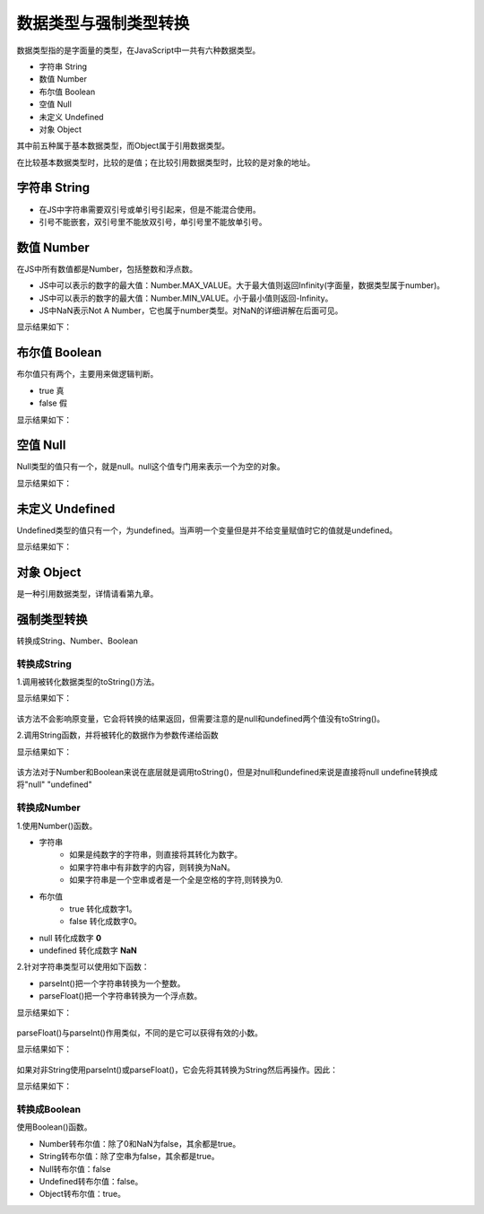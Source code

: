 
数据类型与强制类型转换
~~~~~~~~~~~~~~~~~~~~~~~~~~~~~~~~~~~~~~~~~~~~~~~~~~~~~~~~~~~~~
数据类型指的是字面量的类型，在JavaScript中一共有六种数据类型。

- 字符串 String
- 数值 Number
- 布尔值 Boolean
- 空值 Null
- 未定义 Undefined
- 对象 Object

其中前五种属于基本数据类型，而Object属于引用数据类型。

在比较基本数据类型时，比较的是值；在比较引用数据类型时，比较的是对象的地址。

字符串 String
-------------------------------------------------------------
 
- 在JS中字符串需要双引号或单引号引起来，但是不能混合使用。
- 引号不能嵌套，双引号里不能放双引号，单引号里不能放单引号。

.. code-block:: sh
   :linenos:

   <!DOCTYPE html>
    <html lang="en">
    <head>
        <meta charset="UTF-8">
        <title>Document</title>
        <script>
            var string1 = "他说:'OMG!'";
            //在控制台显示变量
            console.log(string1);
        </script>
    </head>
    <body>
    
    </body>
    </html>

数值 Number
-------------------------------------------------------------
在JS中所有数值都是Number，包括整数和浮点数。

- JS中可以表示的数字的最大值：Number.MAX_VALUE。大于最大值则返回Infinity(字面量，数据类型属于number)。
- JS中可以表示的数字的最大值：Number.MIN_VALUE。小于最小值则返回-Infinity。
- JS中NaN表示Not A Number，它也属于number类型。对NaN的详细讲解在后面可见。

.. code-block:: sh
   :linenos:

    <!DOCTYPE html>
    <html lang="en">
    <head>
        <meta charset="UTF-8">
        <title>Document</title>
        <script>
            //最大值
            var NUM_MAX = Number.MAX_VALUE;
            //最小值
            var NUM_MIN = Number.MIN_VALUE;
            var num1 = 123;
            var num2 = 456;
            var string1 = 'PIG';
            var sum1 = num1 + num2 + string1;
            var sum2 = string1 + num1 + num2;
            var sum3 = string1 * string1;

            console.log(NUM_MAX);
            console.log(NUM_MIN);
            //数字在前则先计算后视为字符串
            console.log(sum1);
            console.log(typeof sum1);
            //字符串在前则直接将数字视为字符串
            console.log(sum2);
            console.log(typeof sum2);     
            console.log(sum3); 
            console.log(typeof sum3);
        </script>
    </head>
    <body>

    </body>
    </html>

显示结果如下：

.. figure:: media/7.2.2.png
    :align: center
    :alt: error

布尔值 Boolean
-------------------------------------------------------------
布尔值只有两个，主要用来做逻辑判断。

- true 真
- false 假
  
.. code-block:: sh
   :linenos:

    <!DOCTYPE html>
    <html lang="en">
    <head>
        <meta charset="UTF-8">
        <title>Document</title>
        <script>
            var hasSelected = true;
            console.log(typeof hasSelected);
        </script>
    </head>
    <body>

    </body>
    </html>

显示结果如下：

.. figure:: media/7.2.3.png
    :align: center
    :alt: error
    

空值 Null
-------------------------------------------------------------
Null类型的值只有一个，就是null。null这个值专门用来表示一个为空的对象。

.. code-block:: sh
   :linenos:

    <!DOCTYPE html>
    <html lang="en">
    <head>
        <meta charset="UTF-8">
        <title>Document</title>
        <script>
            var Null = null;
            console.log(typeof Null);
        </script>
    </head>
    <body>

    </body>
    </html>

显示结果如下：

.. figure:: media/7.2.4.png
    :align: center
    :alt: error
    

未定义 Undefined
-------------------------------------------------------------
Undefined类型的值只有一个，为undefined。当声明一个变量但是并不给变量赋值时它的值就是undefined。

.. code-block:: sh
   :linenos:

    <!DOCTYPE html>
    <html lang="en">
    <head>
        <meta charset="UTF-8">
        <title>Document</title>
        <script>
            var num;
            console.log(typeof num);
            console.log(num);
        </script>
    </head>
    <body>

    </body>
    </html>

显示结果如下：

.. figure:: media/7.2.5.png
    :align: center
    :alt: error


对象 Object
-------------------------------------------------------------
是一种引用数据类型，详情请看第九章。

强制类型转换
-------------------------------------------------------------
转换成String、Number、Boolean

转换成String
^^^^^^^^^^^^^^^^^^
1.调用被转化数据类型的toString()方法。

.. code-block:: sh
   :linenos:

    <!DOCTYPE html>
    <html lang="en">
    <head>
        <meta charset="UTF-8">
        <title>Document</title>
        <script>
            var num = 123;
            var hasSelected = true;
            console.log(num),console.log(typeof num);
            num = num.toString();
            console.log(num),console.log(typeof num);
            
            console.log(hasSelected),console.log(typeof hasSelected);
            hasSelected=hasSelected.toString(); 
            console.log(hasSelected),console.log(typeof hasSelected);
        </script>
    </head>
    <body>

    </body>
    </html>

显示结果如下：

.. figure:: media/7.2.7.1(1).png
    :align: center
    :alt: error


该方法不会影响原变量，它会将转换的结果返回，但需要注意的是null和undefined两个值没有toString()。

2.调用String函数，并将被转化的数据作为参数传递给函数

.. code-block:: sh
   :linenos:

    <!DOCTYPE html>
    <html lang="en">
    <head>
        <meta charset="UTF-8">
        <title>Document</title>
        <script>
            var num = 123;
            var hasSelected = true;
            var temper1;
            var temper2 = null;
            console.log(num),console.log(typeof num);
            num = String(num);
            console.log(num),console.log(typeof num);

            console.log(hasSelected),console.log(typeof hasSelected);
            hasSelected = String(hasSelected);
            console.log(hasSelected),console.log(typeof hasSelected);

            console.log(temper1),console.log(typeof temper1);
            temper1 = String(temper1);
            console.log(temper1),console.log(typeof temper1);

            console.log(temper2),console.log(typeof temper2);
            temper2 = String(temper2);
            console.log(temper2),console.log(typeof temper2);
        </script>
    </head>
    <body>

    </body>
    </html>

显示结果如下：

.. figure:: media/7.2.7.1(2).png
    :align: center
    :alt: error    


该方法对于Number和Boolean来说在底层就是调用toString()，但是对null和undefined来说是直接将null undefine转换成将"null" "undefined"

转换成Number
^^^^^^^^^^^^^^^^^^
1.使用Number()函数。

- 字符串
    - 如果是纯数字的字符串，则直接将其转化为数字。
    - 如果字符串中有非数字的内容，则转换为NaN。
    - 如果字符串是一个空串或者是一个全是空格的字符,则转换为0.
- 布尔值
    - true 转化成数字1。
    - false 转化成数字0。
- null 转化成数字 **0** 
- undefined 转化成数字 **NaN**

2.针对字符串类型可以使用如下函数：

- parseInt()把一个字符串转换为一个整数。
- parseFloat()把一个字符串转换为一个浮点数。

.. code-block:: sh
   :linenos:

    <!DOCTYPE html>
    <html lang="en">
    <head>
        <meta charset="UTF-8">
        <title>Document</title>
        <script>
            var string1 = '123.45px';
            var string2 = '456px';
            string1 = parseInt(string1);
            string2 = parseInt(string2);
            console.log(string1),console.log(typeof string1);
            console.log(string2),console.log(typeof string2);
        </script>
    </head>
    <body>

    </body>
    </html>

显示结果如下：

.. figure:: media/7.2.7.2(1).png
     :align: center
     :alt: error

parseFloat()与parseInt()作用类似，不同的是它可以获得有效的小数。

.. code-block:: sh
   :linenos:

    <!DOCTYPE html>
    <html lang="en">
    <head>
        <meta charset="UTF-8">
        <title>Document</title>
        <script>
            var string1 = '123.456px';
            var string2 = '123.456.789px';
            string1 = parseFloat(string1);
            string2 = parseFloat(string2);
            console.log(string1),console.log(typeof string1);
            console.log(string2),console.log(typeof string2);
        </script>
    </head>
    <body>

    </body>
    </html>

显示结果如下：

.. figure:: media/7.2.7.2(2).png
     :align: center
     :alt: error

如果对非String使用parseInt()或parseFloat()，它会先将其转换为String然后再操作。因此：

.. code-block:: sh
   :linenos:

    <!DOCTYPE html>
    <html lang="en">
    <head>
        <meta charset="UTF-8">
        <title>Document</title>
        <script>
            var hasSelected = true;
            hasSelected = parseInt(hasSelected);
            console.log(hasSelected),console.log(typeof hasSelected);
        </script>
    </head>
    <body>

    </body>
    </html>

显示结果如下：

.. figure:: media/7.2.7.2(3).png
     :align: center
     :alt: error

转换成Boolean
^^^^^^^^^^^^^^^^^^
使用Boolean()函数。

- Number转布尔值：除了0和NaN为false，其余都是true。
- String转布尔值：除了空串为false，其余都是true。
- Null转布尔值：false
- Undefined转布尔值：false。
- Object转布尔值：true。

